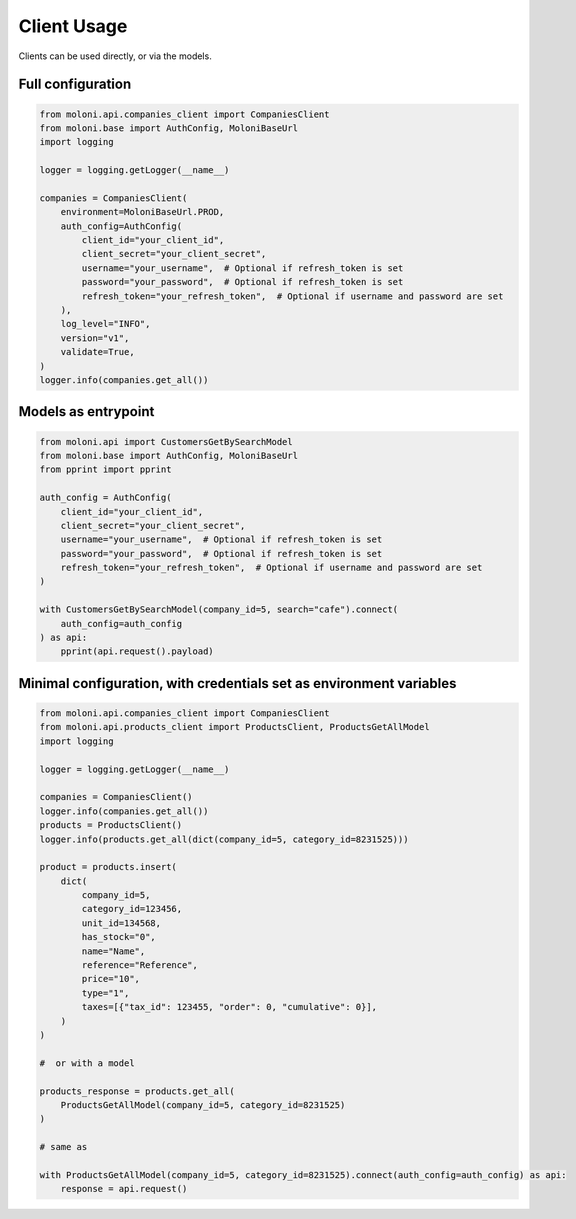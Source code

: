 Client Usage
============


Clients can be used directly, or via the models.



Full configuration
-------------------

.. code-block:: python

    from moloni.api.companies_client import CompaniesClient
    from moloni.base import AuthConfig, MoloniBaseUrl
    import logging

    logger = logging.getLogger(__name__)

    companies = CompaniesClient(
        environment=MoloniBaseUrl.PROD,
        auth_config=AuthConfig(
            client_id="your_client_id",
            client_secret="your_client_secret",
            username="your_username",  # Optional if refresh_token is set
            password="your_password",  # Optional if refresh_token is set
            refresh_token="your_refresh_token",  # Optional if username and password are set
        ),
        log_level="INFO",
        version="v1",
        validate=True,
    )
    logger.info(companies.get_all())

Models as entrypoint
---------------------

.. code-block:: python

    from moloni.api import CustomersGetBySearchModel
    from moloni.base import AuthConfig, MoloniBaseUrl
    from pprint import pprint

    auth_config = AuthConfig(
        client_id="your_client_id",
        client_secret="your_client_secret",
        username="your_username",  # Optional if refresh_token is set
        password="your_password",  # Optional if refresh_token is set
        refresh_token="your_refresh_token",  # Optional if username and password are set
    )

    with CustomersGetBySearchModel(company_id=5, search="cafe").connect(
        auth_config=auth_config
    ) as api:
        pprint(api.request().payload)

Minimal configuration, with credentials set as environment variables
--------------------------------------------------------------------

.. code-block:: python

    from moloni.api.companies_client import CompaniesClient
    from moloni.api.products_client import ProductsClient, ProductsGetAllModel
    import logging

    logger = logging.getLogger(__name__)

    companies = CompaniesClient()
    logger.info(companies.get_all())
    products = ProductsClient()
    logger.info(products.get_all(dict(company_id=5, category_id=8231525)))

    product = products.insert(
        dict(
            company_id=5,
            category_id=123456,
            unit_id=134568,
            has_stock="0",
            name="Name",
            reference="Reference",
            price="10",
            type="1",
            taxes=[{"tax_id": 123455, "order": 0, "cumulative": 0}],
        )
    )

    #  or with a model

    products_response = products.get_all(
        ProductsGetAllModel(company_id=5, category_id=8231525)
    )

    # same as

    with ProductsGetAllModel(company_id=5, category_id=8231525).connect(auth_config=auth_config) as api:
        response = api.request()
